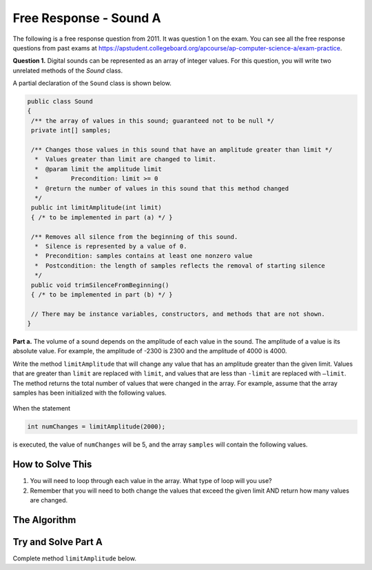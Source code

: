 .. qnum::
   :prefix:  7-15-
   :start: 1

Free Response - Sound A
=======================

..	index::
	single: sounda
    single: free response

The following is a free response question from 2011.  It was question 1 on the exam.  You can see all the free response questions from past exams at https://apstudent.collegeboard.org/apcourse/ap-computer-science-a/exam-practice.

**Question 1.**  Digital sounds can be represented as an array of integer values. For this question, you will write two unrelated methods of the *Sound* class.

A partial declaration of the ``Sound`` class is shown below.

.. code-block:: java

   public class Sound
   {
    /** the array of values in this sound; guaranteed not to be null */
    private int[] samples;

    /** Changes those values in this sound that have an amplitude greater than limit */
     *  Values greater than limit are changed to limit.
     *  @param limit the amplitude limit
     *         Precondition: limit >= 0
     *  @return the number of values in this sound that this method changed
     */
    public int limitAmplitude(int limit)
    { /* to be implemented in part (a) */ }

    /** Removes all silence from the beginning of this sound.
     *  Silence is represented by a value of 0.
     *  Precondition: samples contains at least one nonzero value
     *  Postcondition: the length of samples reflects the removal of starting silence
     */
    public void trimSilenceFromBeginning()
    { /* to be implemented in part (b) */ }

    // There may be instance variables, constructors, and methods that are not shown.
   }


**Part a.** The volume of a sound depends on the amplitude of each value in the sound. The amplitude of a value is its absolute value. For example, the amplitude of -2300 is 2300 and the amplitude of 4000 is 4000.

Write the method ``limitAmplitude`` that will change any value that has an amplitude greater than the
given limit. Values that are greater than ``limit`` are replaced with ``limit``, and values that are less than
``-limit`` are replaced with ``–limit``. The method returns the total number of values that were changed in
the array. For example, assume that the array samples has been initialized with the following values.

.. figure:: Figures/soundTable.png
  :width: 592px
  :align: center
  :figclass: align-center

When the statement

.. code-block:: java

  int numChanges = limitAmplitude(2000);

is executed, the value of ``numChanges`` will be 5, and the array ``samples`` will contain the following values.

.. figure:: Figures/soundTable2.png
  :width: 593px
  :align: center
  :figclass: align-center


How to Solve This
--------------------
1. You will need to loop through each value in the array. What type of loop will you use?
2. Remember that you will need to both change the values that exceed the given limit AND return how many values are changed.

The Algorithm
-------------------
.. parsonsprob:: SoundA

 The method limitAmplitude below contains the correct code for one solution to this problem, but it is mixed up and contains extra blocks that are not needed.  Drag the needed code from the left to the right and put them in order with the correct indention so that the code would work correctly.
 -----
 public int limitAmplitude(int limit) {
  int numChanged = 0;
  for (int i = 0; i < this.samples.length; i++) {
 =====
      if(this.samples[i] < -limit) {
 =====
       this.samples[i] = -limit;
        numChanged++;
 =====
      } // end first if
 =====
     if(this.samples[i] > limit) {
 =====
       this.samples[i] = limit;
        numChanged++;
 =====
     } // end second if
 =====
   } // end for
 =====
   return numChanged;
 =====
 } // end method

Try and Solve Part A
--------------------
Complete method ``limitAmplitude`` below.

.. activecode:: FRQSoundA
   :language: java

   public class Sound
   {
    // the array of values in this sound; guaranteed not to be null
    static private int[] samples = { -1, 23, 4, -345, 346, 2, 5, 9, 3, 6};

    /** Changes those values in this sound that have an amplitude greater than limit
     *  Values greater than limit are changed to limit.
     *  @param limit the amplitude limit
     *         Precondition: limit >= 0
     *  @return the number of values in this sound that this method changed
     */
    public static int limitAmplitude(int limit){
      // Complete this method
      // In the case of this exercise, please reference the samples variable without using "this"
    }

    /** Removes all silence from the beginning of this sound.
     *  Silence is represented by a value of 0.
     *  Precondition: samples contains at least one nonzero value
     *  Postcondition: the length of samples reflects the removal of starting silence
     */
    public void trimSilenceFromBeginning()
    { /* to be implemented in part (b) */ }

    public static void main(String[] args){
      boolean test1 = false;
      boolean test2 = false;

      int limit = 25;

      if(limitAmplitude(limit) == 2)
        test1 = true;
      else
        System.out.println("Oops! Looks like your code doesn't properly return how many values in the array were changed.\n");

      if(samples[3] == (-limit) && samples[4] == limit)
        test2 = true;
      else
        System.out.println("Oops! Looks like your code doesn't properly change the values in the array that exceed the limit.\n");

      if(test1 && test2)
        System.out.println("Looks like your code works well!");
      else
        System.out.println("Make some changes, please");
    }
   }

